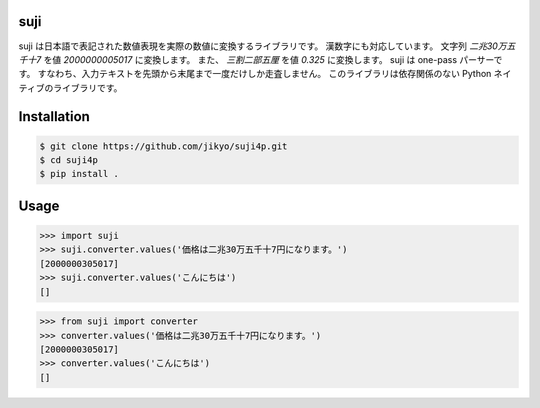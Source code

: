 suji
-----

suji は日本語で表記された数値表現を実際の数値に変換するライブラリです。
漢数字にも対応しています。
文字列 `二兆30万五千十7` を値 `2000000005017` に変換します。
また、 `三割二部五厘` を値 `0.325` に変換します。
suji は one-pass パーサーです。
すなわち、入力テキストを先頭から末尾まで一度だけしか走査しません。
このライブラリは依存関係のない Python ネイティブのライブラリです。

Installation
-----

.. code-block:: BashLexer

    $ git clone https://github.com/jikyo/suji4p.git
    $ cd suji4p
    $ pip install .


Usage
-----

.. code-block:: python

    >>> import suji
    >>> suji.converter.values('価格は二兆30万五千十7円になります。')
    [2000000305017]
    >>> suji.converter.values('こんにちは')
    []


.. code-block:: python

    >>> from suji import converter
    >>> converter.values('価格は二兆30万五千十7円になります。')
    [2000000305017]
    >>> converter.values('こんにちは')
    []
